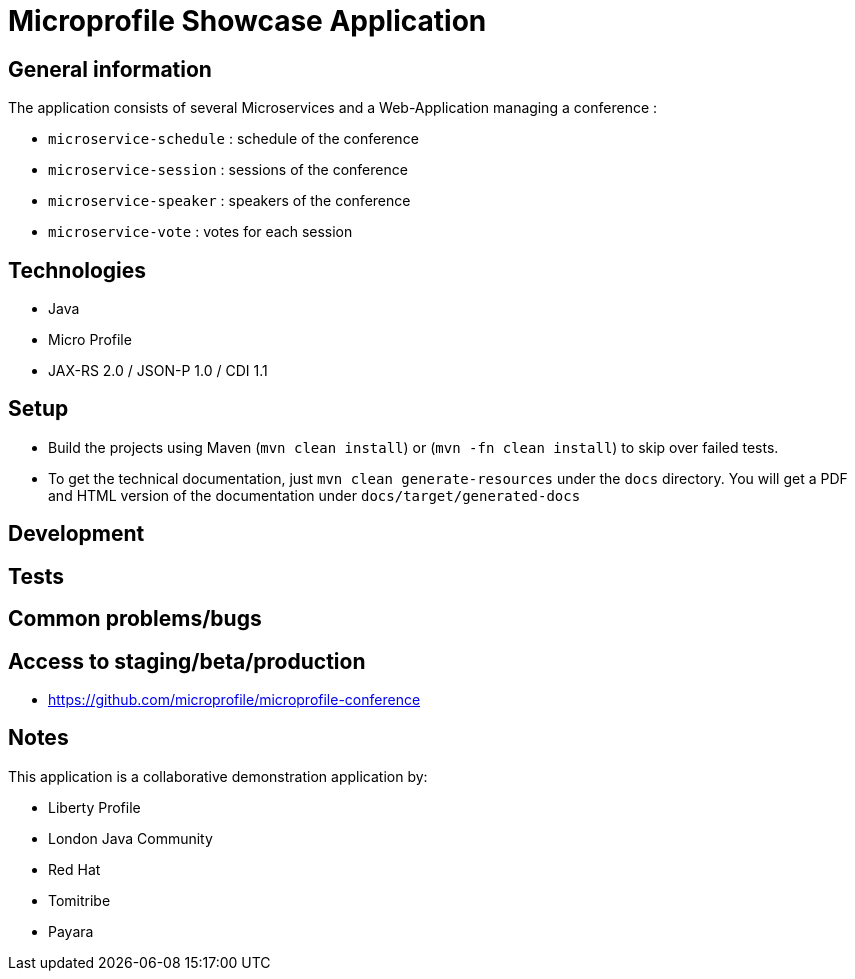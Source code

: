 = Microprofile Showcase Application

== General information

The application consists of several Microservices and a Web-Application managing a conference :

* `microservice-schedule` : schedule of the conference
* `microservice-session` : sessions of the conference
* `microservice-speaker` : speakers of the conference
* `microservice-vote` : votes for each session

== Technologies

* Java
* Micro Profile
* JAX-RS 2.0 / JSON-P 1.0 / CDI 1.1

== Setup

* Build the projects using Maven (`mvn clean install`) or (`mvn -fn clean install`) to skip over failed tests.
* To get the technical documentation, just `mvn clean generate-resources` under the `docs` directory. You will get a PDF and HTML version of the documentation under `docs/target/generated-docs`

== Development


== Tests


== Common problems/bugs


== Access to staging/beta/production

* https://github.com/microprofile/microprofile-conference

== Notes

This application is a collaborative demonstration application by:

* Liberty Profile
* London Java Community
* Red Hat
* Tomitribe
* Payara
